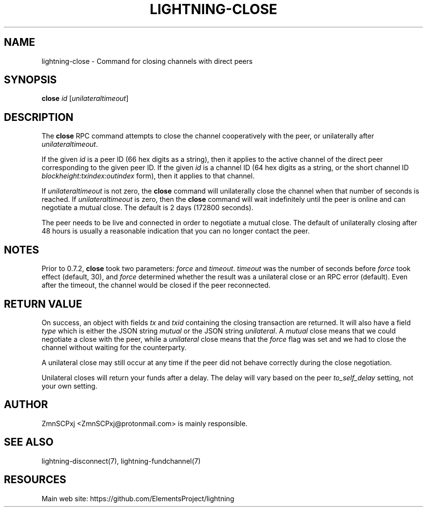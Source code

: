 '\" t
.\"     Title: lightning-close
.\"    Author: [see the "AUTHOR" section]
.\" Generator: DocBook XSL Stylesheets v1.79.1 <http://docbook.sf.net/>
.\"      Date: 08/08/2019
.\"    Manual: \ \&
.\"    Source: \ \&
.\"  Language: English
.\"
.TH "LIGHTNING\-CLOSE" "7" "08/08/2019" "\ \&" "\ \&"
.\" -----------------------------------------------------------------
.\" * Define some portability stuff
.\" -----------------------------------------------------------------
.\" ~~~~~~~~~~~~~~~~~~~~~~~~~~~~~~~~~~~~~~~~~~~~~~~~~~~~~~~~~~~~~~~~~
.\" http://bugs.debian.org/507673
.\" http://lists.gnu.org/archive/html/groff/2009-02/msg00013.html
.\" ~~~~~~~~~~~~~~~~~~~~~~~~~~~~~~~~~~~~~~~~~~~~~~~~~~~~~~~~~~~~~~~~~
.ie \n(.g .ds Aq \(aq
.el       .ds Aq '
.\" -----------------------------------------------------------------
.\" * set default formatting
.\" -----------------------------------------------------------------
.\" disable hyphenation
.nh
.\" disable justification (adjust text to left margin only)
.ad l
.\" -----------------------------------------------------------------
.\" * MAIN CONTENT STARTS HERE *
.\" -----------------------------------------------------------------
.SH "NAME"
lightning-close \- Command for closing channels with direct peers
.SH "SYNOPSIS"
.sp
\fBclose\fR \fIid\fR [\fIunilateraltimeout\fR]
.SH "DESCRIPTION"
.sp
The \fBclose\fR RPC command attempts to close the channel cooperatively with the peer, or unilaterally after \fIunilateraltimeout\fR\&.
.sp
If the given \fIid\fR is a peer ID (66 hex digits as a string), then it applies to the active channel of the direct peer corresponding to the given peer ID\&. If the given \fIid\fR is a channel ID (64 hex digits as a string, or the short channel ID \fIblockheight:txindex:outindex\fR form), then it applies to that channel\&.
.sp
If \fIunilateraltimeout\fR is not zero, the \fBclose\fR command will unilaterally close the channel when that number of seconds is reached\&. If \fIunilateraltimeout\fR is zero, then the \fBclose\fR command will wait indefinitely until the peer is online and can negotiate a mutual close\&. The default is 2 days (172800 seconds)\&.
.sp
The peer needs to be live and connected in order to negotiate a mutual close\&. The default of unilaterally closing after 48 hours is usually a reasonable indication that you can no longer contact the peer\&.
.SH "NOTES"
.sp
Prior to 0\&.7\&.2, \fBclose\fR took two parameters: \fIforce\fR and \fItimeout\fR\&. \fItimeout\fR was the number of seconds before \fIforce\fR took effect (default, 30), and \fIforce\fR determined whether the result was a unilateral close or an RPC error (default)\&. Even after the timeout, the channel would be closed if the peer reconnected\&.
.SH "RETURN VALUE"
.sp
On success, an object with fields \fItx\fR and \fItxid\fR containing the closing transaction are returned\&. It will also have a field \fItype\fR which is either the JSON string \fImutual\fR or the JSON string \fIunilateral\fR\&. A \fImutual\fR close means that we could negotiate a close with the peer, while a \fIunilateral\fR close means that the \fIforce\fR flag was set and we had to close the channel without waiting for the counterparty\&.
.sp
A unilateral close may still occur at any time if the peer did not behave correctly during the close negotiation\&.
.sp
Unilateral closes will return your funds after a delay\&. The delay will vary based on the peer \fIto_self_delay\fR setting, not your own setting\&.
.SH "AUTHOR"
.sp
ZmnSCPxj <ZmnSCPxj@protonmail\&.com> is mainly responsible\&.
.SH "SEE ALSO"
.sp
lightning\-disconnect(7), lightning\-fundchannel(7)
.SH "RESOURCES"
.sp
Main web site: https://github\&.com/ElementsProject/lightning

